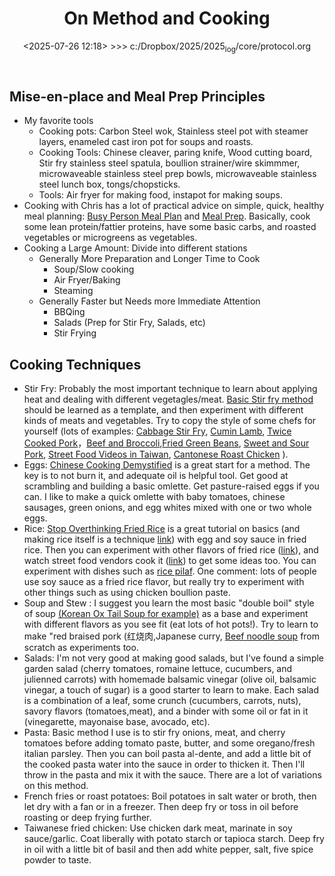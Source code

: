 
#+TITLE: On Method and Cooking

#+BEGIN_COMMENT
:method:
** On Method: Science, Engineering, Modeling, and Simulation
*** Definitions of Modeling, Engineering, Science and Simulation?
- Science usually concerns itself with experimentation, reproducibility, and systematic universal applicability.
- Modeling is the practice of simplifying, formulating, and evaluating real world systems with mathematical reasoning and computer simulation. 
- Analysis is the practice of evaluating system properties based on measurements (relates to "inverse problem", "statistics", "inference")
- Criteria of mathematics include [[https://worrydream.com/LadderOfAbstraction/][Abstraction/Simplification]], Arguments from scale/proportionality (see Albright - Mathematical Modeling in Excel), dimensional analysis coherency, internal logical coherency, coherency with existing mathematical and physical theorems, beauty, prediction ability
- "Mathematics is the study of pure pattern" - Rudy Rucker (Mind Tools)
- "Engineering is the purposeful use of science" - Stephen Senturia
- "Higher Mathematics is the art of reasoning about the numerical relations between natural phenomena; and the several sections of higher Mathematics are different modes of viewing these relations" - Mellor
- "this is the purpose of chemical science, to describe in the simplest possible manner the phenomena associated with matter in the act of changing. The word "describe" has been selected with deliberation. The more important advances of modern science have been achieved by keeping the descriptive, not the causal, relations of phenomena constantly in view. Work only progresess along the natural path of experiment and observation. In consequence, "why" is rapidly disappearing from our vocabularly" - Mellor (Chemical Statics and Dynamics)
- "The search for the first cause has been relinquished. "How?" is the direct object of attack. Our relate "how," now "why", phenomena occur. A phenomena is explained by showing how it resembles something already known. Newton's celebrated law epitomises in one simple statement how bodies have always been observed to fall in the past. ... The scientific generalization explains the operations of Nature by showing the elements of sameness in what, at first site, appears to be a confused jumble of phenomena. Generalization is the golden thread which binds many facts togther in one simple description. " - Mellor (Chemical Statics and Dynamics)
- "The verbal description of the hypothesis, the differential equation, and the integral, are three different ways of stating one concept. A clear physical view must precede the application of mathematics." - Mellor
- "There is a prevailing notion that the agreement between the "calculated" and "observed" results is an infalliable crucial test of any hypothesis. The agreement only shows that the hypothesis may be true. G.W. Von Leibnitz long ago remarked that success in explaining facts is no proof of the validity of an hypothesis." - Mellor
- "The philosopher may be delighted with the extent of his views, the artificer with the readiness of his hands, but let one remember that without mechanical performance, refined speculation is an empty dream, and the other that without theoretical reasoning, dexterity is little more than brute instinct" - Samuel Johnson (from Mellor)
- "Any difficult that might arise is rather due to the complicated nature of the phenomena alone. A.Comte has said in his Philosophie Positive, 'our feeble minds can no longer trace the logical consequences of the laws of natural phenomena whenever we attempt to simultaneously include more than two or three essential factors" In consequence it is generally found expedient to introduce "simplifying assumptions" into the mathematical analysis. - Mellor
- "Logic and mathematics are both mere tools by which 'the decisions of the mind are worked out with accuracy' but both must be directed by the mind" - Mellor
- "It is only after the different works have "collected data" that the mathematician is able to deduce the require generalization. Thus a Maxwell followed Faraday, and a Newton completed Kepler" - Mellor
- "It must not be supposed, however, that these remarks are intended to imply that a law of Nature has been represented by a mathematical expression with perfect exactness. In the best of generalizations, hypothetical conditions invariably replace the complex state of things which actually obtains in Nature" - Mellor
- "With improved instruments, and better methods of measurement, more accurate data are from time to time available. The errors of observation being thus reduced, the approximate nature of the formulae becomes more and more apparent. Ultimate, the discrepancy between theory and fact becomes too great to be ignored. It is then neccessary to "go over to the fundamentals". New Formulae must be obtained emobody less of hypothesis, more of fact. Thus, from the first bold guess of an original mind, succeeding generlations progress step by step towards a comprehensive and a complete formulation of the several laws of Nature" - Mellor
- "Higher Mathematics is the art of reasoning about the numerical relations between natural phenomena; and the several sections of higher Mathematics are different modes of viewing these relations" - Mellor
- "this is the purpose of chemical science, to describe in the simplest possible manner the phenomena associated with matter in the act of changing. The word "describe" has been selected with deliberation. The more important advances of modern science have been achieved by keeping the descriptive, not the causal, relations of phenomena constantly in view. Work only progresess along the natural path of experiment and observation. In consequence, "why" is rapidly disappearing from our vocabularly" - Mellor (Chemical Statics and Dynamics)
- "The search for the first cause has been relinquished. "How?" is the direct object of attack. Our relate "how," now "why", phenomena occur. A phenomena is explained by showing how it resembles something already known. Newton's celebrated law epitomises in one simple statement how bodies have always been observed to fall in the past. ... The scientific generalization explains the operations of Nature by showing the elements of sameness in what, at first site, appears to be a confused jumble of phenomena. Generalization is the golden thread which binds many facts togther in one simple description. " - Mellor (Chemical Statics and Dynamics)
- "The verbal description of the hypothesis, the differential equation, and the integral, are three different ways of stating one concept. A clear physical view must precede the application of mathematics." - Mellor
- "There is a prevailing notion that the agreement between the "calculated" and "observed" results is an infalliable crucial test of any hypothesis. The agreement only shows that the hypothesis may be true. G.W. Von Leibnitz long ago remarked that success in explaining facts is no proof of the validity of an hypothesis." - Mellor
  
*** Why is  Simulation Neccessary?
- Some problems can't currently be solved with mathematical reasoning only, consequently, we "brute-force" problems and automate multiple small calculations
  - Example.  [[https://evgenii.com/blog/three-body-problem-simulator/][3 Body Problem]]
  - Example. Navier-Stokes and Computational Fluid Dynamics
  - Example. Molecular dynamics
  - Example. Finite element analysis



- A computer is good at storing information and performing basic calculations. Modern computers start from "digital logic" circuits and then build up to  complex systems ([[https://www.nand2tetris.org/][link]]). Handling layers of language abstraction and cleverly designing systems is a huge part of "Computer Science" and "Software Engineering"
  
- Fun Examples of Computer
  - Abacus
  - Water Adder
  - Minecraft computers
  - Analog Computers and Op-Amps for doing Calculus
  - [[https://www.youtube.com/watch?v=fKhFXqObWwY][Economic Simulator of British Economy]]
*** The bridge between mathematics and reality

There are a number of tools that can be used to illustrate mathematics in a "physical" way. I think this is a ripe field of exploration "manipulables" that can be used to help us get a connection between "book mathematics" and the physical reality we live in. 

Examples
  - Abacus
  - Slide Rule
  - [[https://www.youtube.com/shorts/iWVGiFOuhQA][Derivimeter]]
  - Integrator device

*** Analogies between Fields

A number of books I've read have presented analogies between many mechanical, electrical, fluidic, and thermal forces. I've yet to see a comprehensive and easy to read treatment, so I've written down some notes for now:

_Quotes from Books_

| Translational | Rotational   | Electrical      |
|---------------+--------------+-----------------|
| Force         | Torque       | Voltage         |
| Mass          | Inertia      | Inductance      |
| Damper        | Damper       | Resistance      |
| Spring        | Spring       | Elastance (1/C) |
| Displacement  | Displacement | Charge          |
| Velocity      | Velocity     | Current         |
Source: Page 59 of Computer Simulations for Integrated Stem College education by Hafez and Tavernetti

Other sources: dynamics of physical systems by cannon, arthur johsnon biological process engineering

_My Summary_

| Verbal Description                                          | Translational    | Rotational             | Electrical      | Fluidic        | Thermal |
|-------------------------------------------------------------+------------------+------------------------+-----------------+----------------+---------|
| Fundamental measurement                                     | Displacement (x) | Displacement (r*theta) | Charge (q)      | fluidic volume |         |
| Change of fundamental measurement                           | velocity         | angular velocity       | current         |                |         |
| "Force" that causes change to change, or "through variable" | Force            | Torque                 | Voltage         | Pressure       |         |
| Thing that "resists change"                                 | damper           | damper                 | resistance      |                |         |
| Thing that "stores fundamental unit"                        | spring           | spring                 | elastance (1/C) |                |         |
| The more of this the slower change occurs                   | mass             | inertia                | inductance      |                |         |


F = M (dv/dt) =  M (d2x/dt)

V = L (di/dt) = L (d2q/dt)

*** Coding Problems
- [[https://github.com/miketu/2d-bouncing-ball-in-R][Bouncing Ball Simulation (R)]] - Finite difference method for modeling bouncing ballss
- [[https://github.com/miketu/statistics-demonstrations][Statistics and Data science basics (R)]] - Simple scripts illustrating R and concepts of statistics/probability.

*** Recommended Resources
**** Mathematical and Programming Preliminiaries
- Mathematical Modeling with Excel by Albright - An excellent textbook of problems and concepts in mathematical modeling based on Microsoft Excel. The structure of the book is concise, interesting, and has great problem sets. 
- Engineering Modelling and Analysis by Walker et al. - Another good selection of topics in an introductory format. 
- Math for Scientists: Refreshing the Essentials by Maurits N, Ćurčić-Blake B. - A good refresher on mathematics techniques
- Engineering Mathematics by Xin-She Yang - A comprehensive, readable summary of mathematical techniques.
- Algebra the Easy Way, Trigonometry the Easy Way, Calculus the Easy Way by Downing - A series of storybook approach to learning foundational math.
- Calculus Made Easy by Thompson - A classic book that helps you get an intuition on calculus.
- R for Data Science by Wickham - Helpful overview of the tidyverse system of performing data analysis.

**** Modeling and Simulation with Programming 
- Modeling and Simulation of Everyday Things by Roth 
- An introduction to Computer Simulation Methods by Gould
**** Interesting Reading in Science
- Physical Chemistry by Paul Monk - A readable question and answer format that goes into chemical principles of daily life.
- The Mechanical Universe and Beyond the Mechanical Universe - This is a video series and also a textbook series that shows physics as a historical and human endeavor to understand the nature of reality.
- Thinking Physics by Lewis Carroll Epstein - A fun "thought experiment" book on basic physics.
- Grow your soil! by Miessler - Random, but interesting book on gardening and soil science.

:end:
#+END_COMMENT

** Mise-en-place and Meal Prep Principles
- My favorite tools
   - Cooking pots: Carbon Steel wok, Stainless steel pot with steamer layers, enameled cast iron pot for soups and roasts.
   - Cooking Tools: Chinese cleaver, paring knife, Wood cutting board, Stir fry stainless steel spatula, boullion strainer/wire skimmmer, microwaveable stainless steel prep bowls, microwaveable stainless steel lunch box, tongs/chopsticks.
   - Tools: Air fryer for making food, instapot for making soups.
- Cooking with Chris has a lot of practical advice on simple, quick, healthy meal planning: [[https://x.com/coookwithchris/status/1919744081611125031][Busy Person Meal Plan]] and [[https://x.com/coookwithchris/status/1908851889950581166][Meal Prep]]. Basically, cook some lean protein/fattier proteins, have some basic carbs, and roasted vegetables or microgreens as vegetables.
- Cooking a Large Amount: Divide into different stations
   - Generally More Preparation and Longer Time to Cook
       - Soup/Slow cooking 
       - Air Fryer/Baking
       - Steaming  
   - Generally Faster but Needs more Immediate Attention
     - BBQing
     - Salads (Prep for Stir Fry, Salads, etc)
     - Stir Frying 


#+BEGIN_COMMENT
:shopping_list:

- Shopping List
  - Proteins
    - Beef Oxtail (useful for soups)
    - Steak cuts (steak, stir frys)
    - Lean ground beef with organs inside (hamburger, meatball, putting in sauces, putting inside pita bread or wraps)
    - Pasture raised eggs (softboiled eggs, omlettes, steamed eggs)
    - Shrimp
    - Scallops
    - Canned Oysters
    - Fish Fillets
    - Air-chilled chicken meat
    - Pasture-raised pork
    - Salted Salmon/Trout
    - Prosicutto/Sausages
  - Oils
    - Extra virgin olive oil (I like Fraza Sizzle brand)
  - Spices
    - Salt
    - White Pepper
    - Black Pepper
    - Japanese Furikake Mix
    - Shan Meat tenderizer （very useful for cheaper cuts)
    - Middle Eastern Type spice mix 
    - Italian spice mix (Oregano)
  - Sauces
    - Gochujang
    - [[https://www.betterthanbouillon.com/][Chicken Paste]]
    - Tomato Paste
    - Honey
    - Siracha
    - Balsamic Vinegar
    - Soy Sauce
    - Sweet chili sauce
  - Vegetables
    - Microgreens
    - Asparagus
    - Cucumbers
    - Baby Tomatoes
    - Baby Carrots
    - Napa Cabbage / Bok Choy
    - Aromatics (Garlic/ginger/Green onions/cilantro)
    - Pico De Gallo mix
    - Korean seaweed
    - Mushrooms (fresh and dried)
    - Kimchi
  - Carbs
    - Long grain white rice
    - Frozen udon noodles
    - Korean rice cake
    - Italian egg noodles
    - Sourdough breads and flour
  - Quick Instant Foods
    - Instant miso soup
    - Frozen dumplings
    - Chicken wings


  - General Cleaning Supplies
    - Toilet paper
    - Trash bag
    - Laundry detergent
    - Sodium percarbonate
    - [[https://www.reddit.com/r/LifeProTips/comments/xeyx70/lpt_you_can_make_your_own_dawn_powerwash_at_home/][Sprayable Dish Soap]]
    - [[https://crunchybetty.com/your-winning-homemade-glass-cleaner-now-with-video/][Glass cleaner solution]]
    - Microfiber cloth
    - Robot vacuum
    - Melamine foam for deep cleaning
  - Personal Hygiene/Health
    - Toothbrush
    - Shaving Razor
    - Beef Tallow Shaving Soap
    - Toothpaste Tablets
    - Nasasl Irrigator and Salt
    - Magnesium for sleep
    - [[https://www.youtube.com/watch?v=aKbzbQQEylY][Vacuum hair clipper Shpavver]]

    - Minimalist Travel Gear
    - Timbuk2 Nevercheck backpack
    - Kokuyo bag in bag
      - [[https://www.amazon.com/dp/B0DYNZ53KN?ref=ppx_yo2ov_dt_b_fed_asin_title][Retractable Silent Fountain Pen]]
      - Pressurized ink pen
      - Nail clipper
      - Computer accessories (USB-C charger, power, etc)
      - USB Pendrive
      - Small thin notebook
    - Fast drying undergarments (Ex-officio? Merino wool?)
    - Poplin weave and oxford weave shirt
    - ABC Pants or equivalent (at least Navy color)
    - Black/White tweed blazer
    - Navy blazer with subtle pattern
    - Chore coat 
    - Lightweight rainproof liner
    - Turkish sandals made to look western
    - Computer (see [[https://github.com/miketu/.emacs/blob/main/.emacs][.emacs file]]) for more

:END:
#+END_COMMENT


** Cooking Techniques 
- Stir Fry: Probably the most important technique to learn about applying heat and dealing with different vegetagles/meat.  [[https://www.youtube.com/watch?v=WujehK7kYLM\&list=PLvgcfeibGofLRj0GENLMoOjq1zek1SSt8\&index=7][Basic Stir fry method]] should be learned as a template, and then experiment with different kinds of meats and vegetables. Try to copy the style of some chefs for yourself (lots of examples: [[https://www.youtube.com/watch?v=rDPlZTBzP-M][Cabbage Stir Fry]], [[https://www.youtube.com/watch?v=rLwmjUHv-C4][Cumin Lamb]], [[https://www.youtube.com/watch?v=EJIojMLLs2g\&list=PLvgcfeibGofLRj0GENLMoOjq1zek1SSt8\&index=10][Twice Cooked Pork]]，[[https://www.youtube.com/watch?v=i-fU6MCPZ2M][Beef and Broccoli]],[[https://www.youtube.com/watch?v=c78AKzRREoI][Fried Green Beans]], [[https://www.youtube.com/watch?v=hz-NYEizX10][Sweet and Sour Pork]], [[https://www.youtube.com/watch?v=1uZtX_7go_o][Street Food Videos in Taiwan]], [[https://www.youtube.com/watch?v=z_LAJKezDOs][Cantonese Roast Chicken]] ). 
- Eggs:   [[https://www.youtube.com/watch?v=ONYflj0I2QI][Chinese Cooking Demystified]] is a great start for a method. The key is to not burn it, and adequate oil is helpful tool. Get good at scrambling and building a basic omlette. Get pasture-raised eggs if you can. I like to make a quick omlette with baby tomatoes, chinese sausages, green onions, and egg whites mixed with one or two whole eggs. 
- Rice: [[https://www.youtube.com/watch?v=owUiKyx4chI][Stop Overthinking Fried Rice]] is a great tutorial on basics (and making rice itself is a technique [[https://www.youtube.com/watch?v=XjHQoYAp9I0][link]]) with egg and soy sauce in fried rice. Then you can experiment with other flavors of fried rice ([[https://www.youtube.com/watch?v=n10xBmqehik][link]]), and watch street food vendors cook it ([[https://www.youtube.com/watch?v=kAKUtnv42Wo][link]]) to get some ideas too. You can experiment with dishes such as [[https://www.youtube.com/watch?v=r7rFBwuZITc][rice pilaf]]. One comment: lots of people use soy sauce as a fried rice flavor, but really try to experiment with other things such as using chicken boullion paste. 
- Soup and Stew : I suggest you learn the most basic "double boil" style of soup [[https://www.youtube.com/watch?v=d6_gi_6SrXA][(Korean Ox Tail Soup for example)]] as a base and experiment with different flavors as you see fit (eat lots of hot pots!).  Try to learn to make "red braised pork (红烧肉,Japanese curry, [[https://www.youtube.com/watch?v=2Yk-CuAravk][Beef noodle soup]] from scratch as experiments too. 
- Salads: I'm not very good at making good salads, but I've found a simple garden salad (cherry tomatoes, romaine lettuce, cucumbers, and julienned carrots) with homemade balsamic vinegar (olive oil, balsamic vinegar, a touch of sugar) is a good starter to learn to make.  Each salad is a combination of a leaf, some crunch (cucumbers, carrots, nuts), savory flavors (tomatoes,meat), and a binder with some oil or fat in it (vinegarette, mayonaise base, avocado, etc).
- Pasta: Basic method I use is to stir fry onions, meat, and cherry tomatoes before adding tomato paste, butter, and some oregano/fresh italian parsley. Then you can boil pasta al-dente, and add a little bit of the cooked pasta water into the sauce in order to thicken it. Then I'll throw in the  pasta and mix it with the sauce. There are a lot of variations on this method.
- French fries or roast potatoes: Boil potatoes in salt water or broth, then let dry with a fan or in a freezer. Then deep fry or toss in oil before roasting or deep frying further.
- Taiwanese fried chicken: Use chicken dark meat, marinate in soy sauce/garlic. Coat liberally with potato starch or tapioca starch. Deep fry in oil with a little bit of basil and then add white pepper, salt, five spice powder to taste.

#+BEGIN_COMMENT
 :health:
** Medicine and Health
- "Let food be thy medicine and medicine be thy food" - Hippocrates

- "A great cause of illness nowadays is the amount of medicine which fellows dose themselves with when there is no reason for taking any medicine at all. The best medicine is open-air and exercise and a big cup of water in the early morning if you are constipated, and a pint of hot water on going to bed."  - Baden Powell

- "That the ancients reduced medicine to physics or natural philosophy is evident both from name and thing. Hippocrates – the great master of medicinal wisdom – styles medicine φμάθησιν εμφυσιωθείσην: the natural science. And indeed there seems to be such an essential connection between medicine and natural philosophy as that they cannot, without violence offered to both, be disjoined from each other; which Aristotle and others acknowledge, whence it is that those great philosophers – Plato, Aristotle, and Theophrastus, with others – mix so many medicinal aphorisms with their natural philosophemes. Hence also, says Apuleius (Apology): “Let men cease to wonder, if the philosophers have in their very doctrine discoursed of the causes and remedies of diseases.” - [[https://static1.squarespace.com/static/651f101864aa9b577105268c/t/66927823baa5432de62fc48a/1720875043665/Health+Guide+of+the+Ancients_+Gale%27s+Microcosm.pdf%29][Theophilus Gale]]

- Note: Grow your soil! by Miessler is a good on gardening/soil health principles. Some theorize that there is a rapid degredation of soil quality in modern life, which affects the nutritional quality of plants and the meat that we eat. Based on this, I think we probably we need to supplement some nutrients (I take magnesium glycinate to improve my sleep quality). 

** Exercise and Health

-  "Fifty years ago, Mr. Catlin in America wrote a book called "Shut your mouth and save your life," and he showed how the [Native Americans of the United States] for a long time had adopted that method with their children to the extent of tying up their jaws at night to ensure their only breathing through their nose. Breathing through the nose prevents germs of disease getting from the air into the throat and stomach, it also prevents a growth in the back of the throat called "adenoids" which are apt to stop the breathing power of the nostrils, and also to cause deafness. For a scout nose-breathing is also specially useful.By keeping the mouth shut you prevent yourself from getting thirsty when you are doing hard work. And also at night if you are in the habit of breathing through the nose it prevents snoring, and snoring is a dangerous thing if you are sleeping anywhere in an enemy's country. Therefore practise keeping your mouth shut and breathing through your nose at all times." -  Baden Powell 

- "By practising your eyes in looking at things at a great distance they will grow stronger. While you are young you should save your eyes as much as possible, or they are not strong when you get older: therefore avoid reading by lamplight as much as possible and also sit with your back or side to the light when doing any work during the day; if you sit facing the light it strains your eyes." -  Baden Powell

- "Deep breathing is of the greatest importance for bringing fresh air into the lungs to be put into the blood, and for developing the size of the chest, but it should be done carefully, according to instructions, and not overdone, otherwise it is liable to strain the heart. The [Japanese] always carry on deep breathing exercise for a few minutes when they first get up in the morning, and always in the open air. It is done by sucking air in through the nose until it swells out your ribs as far as possible, especially at the back; then, after a pause, you breathe out the air slowly and gradually through the mouth until you have not a scrap of air left in you, then after a pause draw in your breath again through the nose as before." -  Baden Powell

- Exercise routine: Barbell squats and bulgarian split squat, pullups and dead hang, inclined chest, long walks. 

:end:
#+END_COMMENT
#+date: <2025-07-26 12:18> >>> c:/Dropbox/2025/2025_log/core/protocol.org
